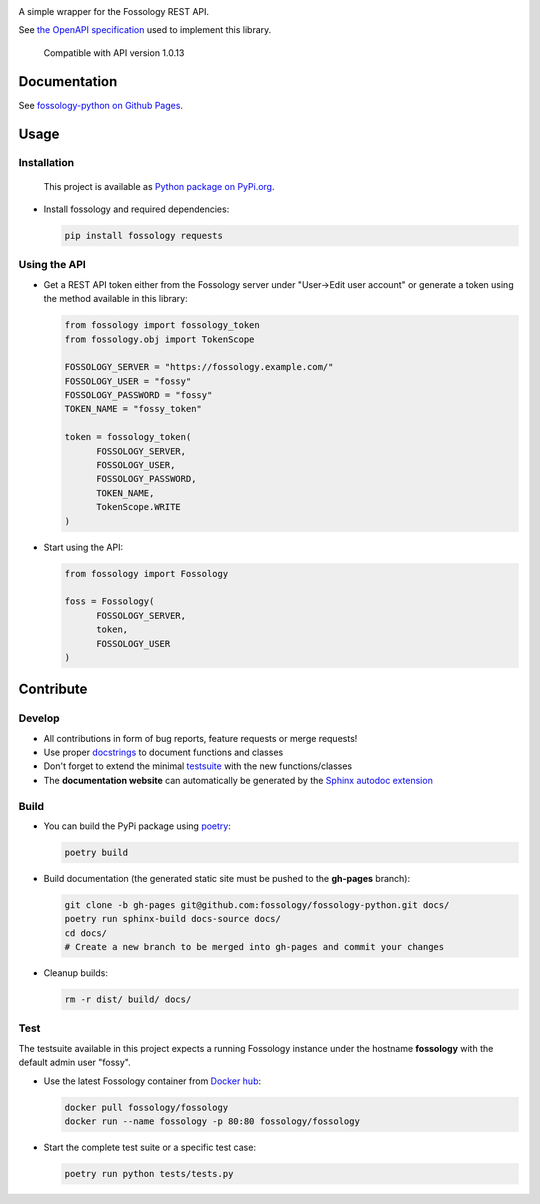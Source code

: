 |License| |PyPI Version| |Python Version| |Static Checks| |Fossology Tests|

.. |License| image:: https://img.shields.io/badge/license-MIT-blue.svg
   :target: https://github.com/deveaud-m/fossology-python/LICENSE.md

.. |PyPI Version| image:: https://badge.fury.io/py/fossology.svg
   :target: https://pypi.org/project/fossology

.. |Python Version| image:: https://img.shields.io/badge/python-3.6%2C3.7%2C3.8-blue?logo=python
   :target: https://www.python.org/doc/versions/

.. |Static Checks| image:: https://github.com/deveaud-m/fossology-python/workflows/Static%20Checks/badge.svg
   :target: https://github.com/deveaud-m/fossology-python/actions?query=workflow%3A%22Static+Checks%22
   
.. |Fossology Tests| image:: https://github.com/deveaud-m/fossology-python/workflows/Fossology%20Tests/badge.svg
   :target: https://github.com/deveaud-m/fossology-python/actions?query=workflow%3A%22Fossology+Tests%22

A simple wrapper for the Fossology REST API.

See `the OpenAPI specification <https://raw.githubusercontent.com/fossology/fossology/master/src/www/ui/api/documentation/openapi.yaml>`_ used to implement this library.

   Compatible with API version 1.0.13

Documentation
=============

See `fossology-python on Github Pages <https://fossology.github.io/fossology-python>`_.

Usage
=====

Installation
------------

   This project is available as `Python package on PyPi.org <https://pypi.org/project/fossology/>`_.

-  Install fossology and required dependencies:

   .. code:: shell

      pip install fossology requests

Using the API
-------------

-  Get a REST API token either from the Fossology server under "User->Edit user account" or generate a token using the method available in this library:

   .. code:: Python

      from fossology import fossology_token
      from fossology.obj import TokenScope

      FOSSOLOGY_SERVER = "https://fossology.example.com/"
      FOSSOLOGY_USER = "fossy"
      FOSSOLOGY_PASSWORD = "fossy"
      TOKEN_NAME = "fossy_token"

      token = fossology_token(
            FOSSOLOGY_SERVER,
            FOSSOLOGY_USER,
            FOSSOLOGY_PASSWORD,
            TOKEN_NAME,
            TokenScope.WRITE
      )

-  Start using the API:

   .. code:: python

      from fossology import Fossology

      foss = Fossology(
            FOSSOLOGY_SERVER,
            token,
            FOSSOLOGY_USER
      )


Contribute
==========

Develop
-------

-  All contributions in form of bug reports, feature requests or merge requests!

-  Use proper
   `docstrings <https://realpython.com/documenting-python-code/>`__ to
   document functions and classes

-  Don't forget to extend the minimal `testsuite <test.py>`_ with the
   new functions/classes

-  The **documentation website** can automatically be generated by the `Sphinx autodoc
   extension <http://www.sphinx-doc.org/en/master/usage/extensions/autodoc.html>`_


Build
-----

- You can build the PyPi package using `poetry <https://poetry.eustace.io/>`_:

  .. code:: shell

    poetry build

- Build documentation (the generated static site must be pushed to the **gh-pages** branch):

  .. code:: shell

     git clone -b gh-pages git@github.com:fossology/fossology-python.git docs/
     poetry run sphinx-build docs-source docs/
     cd docs/
     # Create a new branch to be merged into gh-pages and commit your changes

- Cleanup builds:

  .. code:: shell

     rm -r dist/ build/ docs/


Test
----

The testsuite available in this project expects a running Fossology instance under the hostname **fossology** with the default admin user "fossy".

- Use the latest Fossology container from `Docker hub <https://hub.docker.com/r/fossology/fossology>`_:

  .. code:: shell

    docker pull fossology/fossology
    docker run --name fossology -p 80:80 fossology/fossology

- Start the complete test suite or a specific test case:

  .. code:: shell

     poetry run python tests/tests.py
